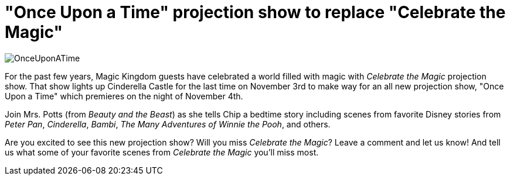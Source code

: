 = "Once Upon a Time" projection show to replace "Celebrate the Magic"
:hp-tags: Disney World, Magic Kingdom, News
:hp-image: covers/OnceUponATime.jpg

image::covers/OnceUponATime.jpg[caption="Once Upon a Time projection show"]

For the past few years, Magic Kingdom guests have celebrated a world filled with magic with _Celebrate the Magic_ projection show. That show lights up Cinderella Castle for the last time on November 3rd to make way for an all new projection show, "Once Upon a Time" which premieres on the night of November 4th.

Join Mrs. Potts (from _Beauty and the Beast_) as she tells Chip a bedtime story including scenes from favorite Disney stories from _Peter Pan_, _Cinderella_, _Bambi_, _The Many Adventures of Winnie the Pooh_, and others.

Are you excited to see this new projection show? Will you miss _Celebrate the Magic_? Leave a comment and let us know! And tell us what some of your favorite scenes from _Celebrate the Magic_ you'll miss most.